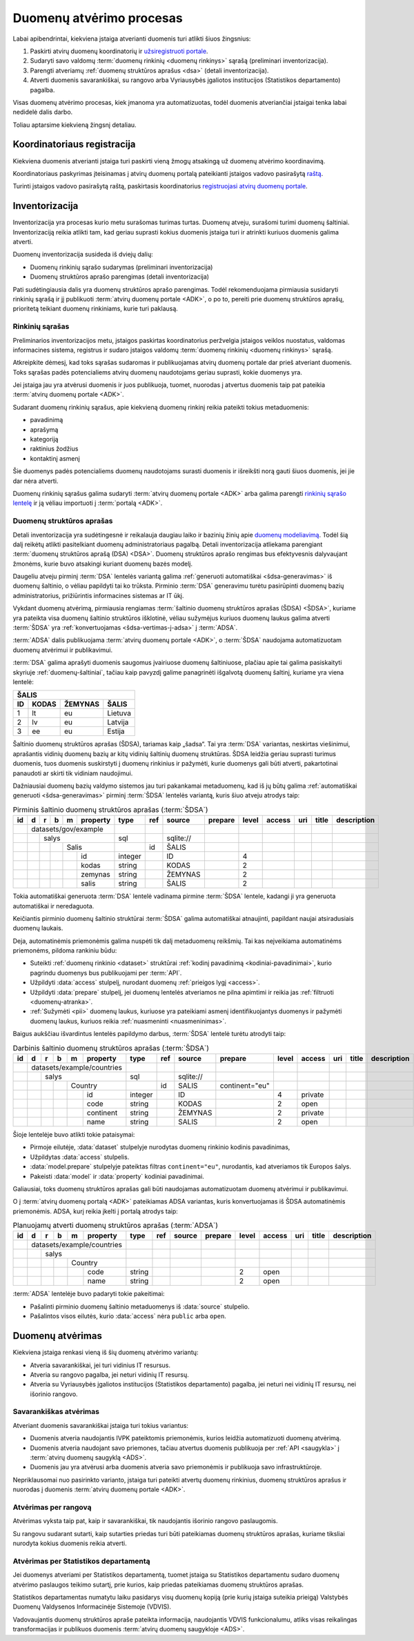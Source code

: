 .. default-role:: literal

.. _atverimas:

Duomenų atvėrimo procesas
#########################

Labai apibendrintai, kiekviena įstaiga atverianti duomenis turi atlikti šiuos
žingsnius:

1. Paskirti atvirų duomenų koordinatorių ir `užsiregistruoti portale`__.

   __ https://data.gov.lt/opening/learningmaterial/10

2. Sudaryti savo valdomų :term:`duomenų rinkinių <duomenų rinkinys>` sąrašą
   (preliminari inventorizacija).

3. Parengti atveriamų :ref:`duomenų struktūros aprašus <dsa>` (detali
   inventorizacija).

4. Atverti duomenis savarankiškai, su rangovo arba Vyriausybės įgaliotos
   institucijos (Statistikos departamento) pagalba.

Visas duomenų atvėrimo procesas, kiek įmanoma yra automatizuotas, todėl
duomenis atveriančiai įstaigai tenka labai nedidelė dalis darbo.

Toliau aptarsime kiekvieną žingsnį detaliau.


Koordinatoriaus registracija
============================

Kiekviena duomenis atverianti įstaiga turi paskirti vieną žmogų atsakingą už
duomenų atvėrimo koordinavimą.

Koordinatoriaus paskyrimas įteisinamas į atvirų duomenų portalą pateikianti
įstaigos vadovo pasirašytą `raštą`__.

__ https://data.gov.lt/opening/learningmaterial/10

Turinti įstaigos vadovo pasirašytą raštą, paskirtasis koordinatorius
`registruojasi atvirų duomenų portale`__.

__ https://data.gov.lt/

.. image:: static/koordinatoriaus-registracija.png
    :target: https://data.gov.lt/


.. _inventory:

Inventorizacija
===============

Inventorizacija yra procesas kurio metu surašomas turimas turtas. Duomenų
atveju, surašomi turimi duomenų šaltiniai. Inventorizaciją reikia
atlikti tam, kad geriau suprasti kokius duomenis įstaiga turi ir atrinkti
kuriuos duomenis galima atverti.

Duomenų inventorizacija susideda iš dviejų dalių:

- Duomenų rinkinių sąrašo sudarymas (preliminari inventorizacija)

- Duomenų struktūros aprašo parengimas (detali inventorizacija)

Pati sudėtingiausia dalis yra duomenų struktūros aprašo parengimas. Todėl
rekomenduojama pirmiausia susidaryti rinkinių sąrašą ir jį publikuoti
:term:`atvirų duomenų portale <ADK>`, o po to, pereiti prie duomenų struktūros
aprašų, prioritetą teikiant duomenų rinkiniams, kurie turi paklausą.


Rinkinių sąrašas
----------------

Preliminarios inventorizacijos metu, įstaigos paskirtas koordinatorius
peržvelgia įstaigos veiklos nuostatus, valdomas informacines sistema,
registrus ir sudaro įstaigos valdomų :term:`duomenų rinkinių <duomenų
rinkinys>` sąrašą.

Atkreipkite dėmesį, kad toks sąrašas sudaromas ir publikuojamas atvirų
duomenų portale dar prieš atveriant duomenis. Toks sąrašas padės
potencialiems atvirų duomenų naudotojams geriau suprasti, kokie duomenys yra.

Jei įstaiga jau yra atvėrusi duomenis ir juos publikuoja, tuomet, nuorodas į
atvertus duomenis taip pat pateikia :term:`atvirų duomenų portale <ADK>`.

.. image:: static/rinkinio-forma.png
    :target: https://data.gov.lt/admin/dataset/new

Sudarant duomenų rinkinių sąrašus, apie kiekvieną duomenų rinkinį reikia
pateikti tokius metaduomenis:

- pavadinimą
- aprašymą
- kategoriją
- raktinius žodžius
- kontaktinį asmenį

Šie duomenys padės potencialiems duomenų naudotojams surasti duomenis ir
išreikšti norą gauti šiuos duomenis, jei jie dar nėra atverti.

Duomenų rinkinių sąrašus galima sudaryti :term:`atvirų duomenų portale <ADK>`
arba galima parengti `rinkinių sąrašo lentelę`__ ir ją vėliau importuoti į
:term:`portalą <ADK>`.

__ https://data.gov.lt/opening/learningmaterial/14


Duomenų struktūros aprašas
--------------------------

Detali inventorizacija yra sudėtingesnė ir reikalauja daugiau laiko ir bazinių
žinių apie `duomenų modeliavimą`__. Todėl šią dalį reikėtų atlikti
pasitelkiant duomenų administratoriaus pagalbą. Detali inventorizacija
atliekama parengiant :term:`duomenų struktūros aprašą (DSA) <DSA>`. Duomenų
struktūros aprašo rengimas bus efektyvesnis dalyvaujant žmonėms, kurie buvo
atsakingi kuriant duomenų bazės modelį.

.. __: https://en.wikipedia.org/wiki/Data_modeling

Daugeliu atveju pirminį :term:`DSA` lentelės variantą galima :ref:`generuoti
automatiškai <šdsa-generavimas>` iš duomenų šaltinio, o vėliau papildyti tai ko
trūksta. Pirminio :term:`DSA` generavimu turėtu pasirūpinti duomenų bazių
administratorius, prižiūrintis informacines sistemas ar IT ūkį.

Vykdant duomenų atvėrimą, pirmiausia rengiamas :term:`šaltinio duomenų
struktūros aprašas (ŠDSA) <ŠDSA>`, kuriame yra pateikta visa duomenų šaltinio
struktūros išklotinė, vėliau sužymėjus kuriuos duomenų laukus galima atverti
:term:`ŠDSA` yra :ref:`konvertuojamas <šdsa-vertimas-į-adsa>` į :term:`ADSA`.

:term:`ADSA` dalis publikuojama :term:`atvirų duomenų portale <ADK>`, o
:term:`ŠDSA` naudojama automatizuotam duomenų atvėrimui ir publikavimui.

:term:`DSA` galima aprašyti duomenis saugomus įvairiuose duomenų šaltiniuose,
plačiau apie tai galima pasiskaityti skyriuje :ref:`duomenų-šaltiniai`, tačiau
kaip pavyzdį galime panagrinėti išgalvotą duomenų šaltinį, kuriame yra viena
lentelė:

====  ========  =======  ===============
ŠALIS
----------------------------------------
ID    KODAS     ŽEMYNAS  ŠALIS
====  ========  =======  ===============
1     lt        eu       Lietuva
2     lv        eu       Latvija
3     ee        eu       Estija
====  ========  =======  ===============

Šaltinio duomenų struktūros aprašas (ŠDSA), tariamas kaip „šadsa“. Tai yra
:term:`DSA` variantas, neskirtas viešinimui, aprašantis vidinių duomenų bazių
ar kitų vidinių šaltinių duomenų struktūras. ŠDSA leidžia geriau suprasti
turimus duomenis, tuos duomenis suskirstyti į duomenų rinkinius ir pažymėti,
kurie duomenys gali būti atverti, pakartotinai panaudoti ar skirti tik
vidiniam naudojimui.

Dažniausiai duomenų bazių valdymo sistemos jau turi pakankamai metaduomenų, kad
iš jų būtų galima :ref:`automatiškai generuoti <šdsa-generavimas>` pirminį
:term:`ŠDSA` lentelės variantą, kuris šiuo atveju atrodys taip:

.. table:: Pirminis šaltinio duomenų struktūros aprašas (:term:`ŠDSA`)

    +----+---+---+---+---+----------+---------+-------+------------+---------+-------+--------+-----+-------+-------------+
    | id | d | r | b | m | property | type    | ref   | source     | prepare | level | access | uri | title | description |
    +====+===+===+===+===+==========+=========+=======+============+=========+=======+========+=====+=======+=============+
    |    | datasets/gov/example     |         |       |            |         |       |        |     |       |             |
    +----+---+---+---+---+----------+---------+-------+------------+---------+-------+--------+-----+-------+-------------+
    |    |   | salys                | sql     |       | \sqlite:// |         |       |        |     |       |             |
    +----+---+---+---+---+----------+---------+-------+------------+---------+-------+--------+-----+-------+-------------+
    |    |   |   |   | Salis        |         | id    | ŠALIS      |         |       |        |     |       |             |
    +----+---+---+---+---+----------+---------+-------+------------+---------+-------+--------+-----+-------+-------------+
    |    |   |   |   |   | id       | integer |       | ID         |         | 4     |        |     |       |             |
    +----+---+---+---+---+----------+---------+-------+------------+---------+-------+--------+-----+-------+-------------+
    |    |   |   |   |   | kodas    | string  |       | KODAS      |         | 2     |        |     |       |             |
    +----+---+---+---+---+----------+---------+-------+------------+---------+-------+--------+-----+-------+-------------+
    |    |   |   |   |   | zemynas  | string  |       | ŽEMYNAS    |         | 2     |        |     |       |             |
    +----+---+---+---+---+----------+---------+-------+------------+---------+-------+--------+-----+-------+-------------+
    |    |   |   |   |   | salis    | string  |       | ŠALIS      |         | 2     |        |     |       |             |
    +----+---+---+---+---+----------+---------+-------+------------+---------+-------+--------+-----+-------+-------------+

Tokia automatiškai generuota :term:`DSA` lentelė vadinama pirmine :term:`ŠDSA`
lentele, kadangi ji yra generuota automatiškai ir neredaguota.

Keičiantis pirminio duomenų šaltinio struktūrai :term:`ŠDSA` galima automatiškai
atnaujinti, papildant naujai atsiradusiais duomenų laukais.

Deja, automatinėmis priemonėmis galima nuspėti tik dalį metaduomenų reikšmių.
Tai kas neįveikiama automatinėms priemonėms, pildoma rankiniu būdu:

- Suteikti :ref:`duomenų rinkinio <dataset>` struktūrai :ref:`kodinį
  pavadinimą <kodiniai-pavadinimai>`, kurio pagrindu duomenys bus publikuojami
  per :term:`API`.

- Užpildyti :data:`access` stulpelį, nurodant duomenų :ref:`prieigos lygį
  <access>`.

- Užpildyti :data:`prepare` stulpelį, jei duomenų lentelės atveriamos ne
  pilna apimtimi ir reikia jas :ref:`filtruoti <duomenų-atranka>`.

- :ref:`Sužymėti <pii>` duomenų laukus, kuriuose yra pateikiami asmenį
  identifikuojantys duomenys ir pažymėti duomenų laukus, kuriuos reikia
  :ref:`nuasmeninti <nuasmeninimas>`.

Baigus aukščiau išvardintus lentelės papildymo darbus, :term:`ŠDSA` lentelė
turėtu atrodyti taip:

.. table:: Darbinis šaltinio duomenų struktūros aprašas (:term:`ŠDSA`)

    +----+---+---+---+---+------------+---------+-------+------------+----------------+-------+---------+-----+-------+-------------+
    | id | d | r | b | m | property   | type    | ref   | source     | prepare        | level | access  | uri | title | description |
    +====+===+===+===+===+============+=========+=======+============+================+=======+=========+=====+=======+=============+
    |    | datasets/example/countries |         |       |            |                |       |         |     |       |             |
    +----+---+---+---+---+------------+---------+-------+------------+----------------+-------+---------+-----+-------+-------------+
    |    |   | salys                  | sql     |       | \sqlite:// |                |       |         |     |       |             |
    +----+---+---+---+---+------------+---------+-------+------------+----------------+-------+---------+-----+-------+-------------+
    |    |   |   |   | Country        |         | id    | SALIS      | continent="eu" |       |         |     |       |             |
    +----+---+---+---+---+------------+---------+-------+------------+----------------+-------+---------+-----+-------+-------------+
    |    |   |   |   |   | id         | integer |       | ID         |                | 4     | private |     |       |             |
    +----+---+---+---+---+------------+---------+-------+------------+----------------+-------+---------+-----+-------+-------------+
    |    |   |   |   |   | code       | string  |       | KODAS      |                | 2     | open    |     |       |             |
    +----+---+---+---+---+------------+---------+-------+------------+----------------+-------+---------+-----+-------+-------------+
    |    |   |   |   |   | continent  | string  |       | ŽEMYNAS    |                | 2     | private |     |       |             |
    +----+---+---+---+---+------------+---------+-------+------------+----------------+-------+---------+-----+-------+-------------+
    |    |   |   |   |   | name       | string  |       | SALIS      |                | 2     | open    |     |       |             |
    +----+---+---+---+---+------------+---------+-------+------------+----------------+-------+---------+-----+-------+-------------+

Šioje lentelėje buvo atlikti tokie pataisymai:

- Pirmoje eilutėje, :data:`dataset` stulpelyje nurodytas duomenų rinkinio
  kodinis pavadinimas,

- Užpildytas :data:`access` stulpelis.

- :data:`model.prepare` stulpelyje pateiktas filtras `continent="eu"`,
  nurodantis, kad atveriamos tik Europos šalys.

- Pakeisti :data:`model` ir :data:`property` kodiniai pavadinimai.

Galiausiai, toks duomenų struktūros aprašas gali būti naudojamas
automatizuotam duomenų atvėrimui ir publikavimui.

O į :term:`atvirų duomenų portalą <ADK>` pateikiamas ADSA variantas, kuris
konvertuojamas iš ŠDSA automatinėmis priemonėmis. ADSA, kurį reikia įkelti į
portalą atrodys taip:

.. table:: Planuojamų atverti duomenų struktūros aprašas (:term:`ADSA`)

    +----+---+---+---+---+------------+---------+-------+--------+---------+-------+---------+-----+-------+-------------+
    | id | d | r | b | m | property   | type    | ref   | source | prepare | level | access  | uri | title | description |
    +====+===+===+===+===+============+=========+=======+========+=========+=======+=========+=====+=======+=============+
    |    | datasets/example/countries |         |       |        |         |       |         |     |       |             |
    +----+---+---+---+---+------------+---------+-------+--------+---------+-------+---------+-----+-------+-------------+
    |    |   | salys                  |         |       |        |         |       |         |     |       |             |
    +----+---+---+---+---+------------+---------+-------+--------+---------+-------+---------+-----+-------+-------------+
    |    |   |   |   | Country        |         |       |        |         |       |         |     |       |             |
    +----+---+---+---+---+------------+---------+-------+--------+---------+-------+---------+-----+-------+-------------+
    |    |   |   |   |   | code       | string  |       |        |         | 2     | open    |     |       |             |
    +----+---+---+---+---+------------+---------+-------+--------+---------+-------+---------+-----+-------+-------------+
    |    |   |   |   |   | name       | string  |       |        |         | 2     | open    |     |       |             |
    +----+---+---+---+---+------------+---------+-------+--------+---------+-------+---------+-----+-------+-------------+

:term:`ADSA` lentelėje buvo padaryti tokie pakeitimai:

- Pašalinti pirminio duomenų šaltinio metaduomenys iš :data:`source` stulpelio.

- Pašalintos visos eilutės, kurio :data:`access` nėra `public` arba `open`.


Duomenų atvėrimas
=================

Kiekviena įstaiga renkasi vieną iš šių duomenų atvėrimo variantų:

- Atveria savarankiškai, jei turi vidinius IT resursus.
- Atveria su rangovo pagalba, jei neturi vidinių IT resursų.
- Atveria su Vyriausybės įgaliotos institucijos (Statistikos departamento)
  pagalba, jei neturi nei vidinių IT resursų, nei išorinio rangovo.


Savarankiškas atvėrimas
-----------------------

Atveriant duomenis savarankiškai įstaiga turi tokius variantus:

- Duomenis atveria naudojantis IVPK pateiktomis priemonėmis, kurios leidžia
  automatizuoti duomenų atvėrimą.

- Duomenis atveria naudojant savo priemones, tačiau atvertus duomenis
  publikuoja per :ref:`API <saugykla>` į :term:`atvirų duomenų saugyklą <ADS>`.

- Duomenis jau yra atvėrusi arba duomenis atveria savo priemonėmis ir
  publikuoja savo infrastruktūroje.

Nepriklausomai nuo pasirinkto varianto, įstaiga turi pateikti atvertų duomenų
rinkinius, duomenų struktūros aprašus ir nuorodas į duomenis :term:`atvirų
duomenų portale <ADK>`.


Atvėrimas per rangovą
---------------------

Atvėrimas vyksta taip pat, kaip ir savarankiškai, tik naudojantis išorinio
rangovo paslaugomis.

Su rangovu sudarant sutarti, kaip sutarties priedas turi būti pateikiamas
duomenų struktūros aprašas, kuriame tiksliai nurodyta kokius duomenis reikia
atverti.


Atvėrimas per Statistikos departamentą
--------------------------------------

Jei duomenys atveriami per Statistikos departamentą, tuomet įstaiga su
Statistikos departamentu sudaro duomenų atvėrimo paslaugos teikimo sutartį,
prie kurios, kaip priedas pateikiamas duomenų struktūros aprašas.

Statistikos departamentas numatytu laiku pasidarys visų duomenų kopiją (prie
kurių įstaiga suteikia prieigą) Valstybės Duomenų Valdysenos Informacinėje
Sistemoje (VDVIS).

Vadovaujantis duomenų struktūros apraše pateikta informacija, naudojantis VDVIS
funkcionalumu, atliks visas reikalingas transformacijas ir publikuos duomenis
:term:`atvirų duomenų saugykloje <ADS>`.
